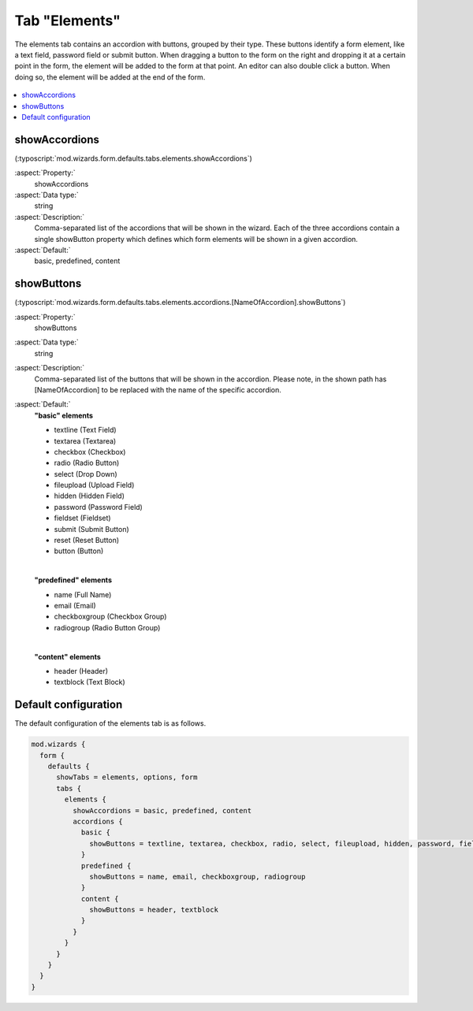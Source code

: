 ﻿.. include:: /Includes.rst.txt


.. _wizard-settings-defaults-elements-tab:

==============
Tab "Elements"
==============

The elements tab contains an accordion with buttons, grouped by their
type. These buttons identify a form element, like a text field, password
field or submit button. When dragging a button to the form on the right
and dropping it at a certain point in the form, the element will be added
to the form at that point. An editor can also double click a button. When
doing so, the element will be added at the end of the form.

.. figure:: ../../../../Images/FormCreationWizardElementsTab.png
    :alt: The form wizard with the tab "Elements".

.. contents::
    :local:
    :depth: 1


.. _wizard-settings-defaults-elements-showaccordions:

showAccordions
==============

(:typoscript:`mod.wizards.form.defaults.tabs.elements.showAccordions`)

:aspect:`Property:`
    showAccordions

:aspect:`Data type:`
    string

:aspect:`Description:`
    Comma-separated list of the accordions that will be shown in the
    wizard. Each of the three accordions contain a single showButton
    property which defines which form elements will be shown in a given
    accordion.

:aspect:`Default:`
    basic, predefined, content


.. _wizard-settings-defaults-elements-accordions-showbuttons:

showButtons
===========

(:typoscript:`mod.wizards.form.defaults.tabs.elements.accordions.[NameOfAccordion].showButtons`)

:aspect:`Property:`
    showButtons

:aspect:`Data type:`
    string

:aspect:`Description:`
    Comma-separated list of the buttons that will be shown in the accordion.
    Please note, in the shown path has [NameOfAccordion] to be replaced with
    the name of the specific accordion.

:aspect:`Default:`
    **"basic" elements**

    - textline (Text Field)
    - textarea (Textarea)
    - checkbox (Checkbox)
    - radio (Radio Button)
    - select (Drop Down)
    - fileupload (Upload Field)
    - hidden (Hidden Field)
    - password (Password Field)
    - fieldset (Fieldset)
    - submit (Submit Button)
    - reset (Reset Button)
    - button (Button)

    |

    **"predefined" elements**

    - name (Full Name)
    - email (Email)
    - checkboxgroup (Checkbox Group)
    - radiogroup (Radio Button Group)

    |

    **"content" elements**

    - header (Header)
    - textblock (Text Block)


.. _wizard-settings-defaults-elements-tab-configuration:

Default configuration
=====================

The default configuration of the elements tab is as follows.

.. code-block:: typoscript

  mod.wizards {
    form {
      defaults {
        showTabs = elements, options, form
        tabs {
          elements {
            showAccordions = basic, predefined, content
            accordions {
              basic {
                showButtons = textline, textarea, checkbox, radio, select, fileupload, hidden, password, fieldset, submit, reset, button
              }
              predefined {
                showButtons = name, email, checkboxgroup, radiogroup
              }
              content {
                showButtons = header, textblock
              }
            }
          }
        }
      }
    }
  }

